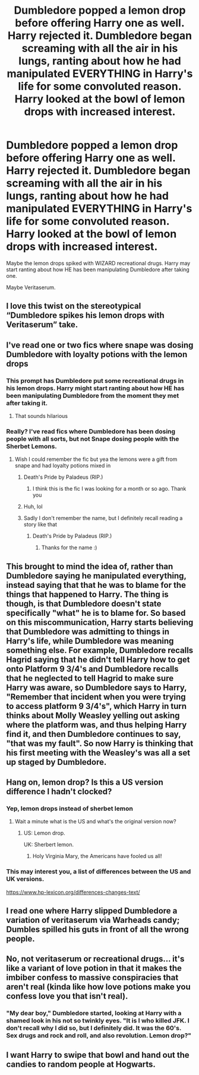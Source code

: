 #+TITLE: Dumbledore popped a lemon drop before offering Harry one as well. Harry rejected it. Dumbledore began screaming with all the air in his lungs, ranting about how he had manipulated EVERYTHING in Harry's life for some convoluted reason. Harry looked at the bowl of lemon drops with increased interest.

* Dumbledore popped a lemon drop before offering Harry one as well. Harry rejected it. Dumbledore began screaming with all the air in his lungs, ranting about how he had manipulated EVERYTHING in Harry's life for some convoluted reason. Harry looked at the bowl of lemon drops with increased interest.
:PROPERTIES:
:Author: Aardwarkthe2nd
:Score: 205
:DateUnix: 1608923101.0
:DateShort: 2020-Dec-25
:FlairText: Prompt
:END:
Maybe the lemon drops spiked with WIZARD recreational drugs. Harry may start ranting about how HE has been manipulating Dumbledore after taking one.

Maybe Veritaserum.


** I love this twist on the stereotypical “Dumbledore spikes his lemon drops with Veritaserum” take.
:PROPERTIES:
:Author: lilaccomma
:Score: 85
:DateUnix: 1608928024.0
:DateShort: 2020-Dec-25
:END:


** I've read one or two fics where snape was dosing Dumbledore with loyalty potions with the lemon drops
:PROPERTIES:
:Author: Aniki356
:Score: 71
:DateUnix: 1608923727.0
:DateShort: 2020-Dec-25
:END:

*** This prompt has Dumbledore put some recreational drugs in his lemon drops. Harry might start ranting about how HE has been manipulating Dumbledore from the moment they met after taking it.
:PROPERTIES:
:Author: Aardwarkthe2nd
:Score: 54
:DateUnix: 1608923914.0
:DateShort: 2020-Dec-25
:END:

**** That sounds hilarious
:PROPERTIES:
:Author: Aniki356
:Score: 22
:DateUnix: 1608923943.0
:DateShort: 2020-Dec-25
:END:


*** Really? I've read fics where Dumbledore has been dosing people with all sorts, but not Snape dosing people with the Sherbet Lemons.
:PROPERTIES:
:Author: Mishcl
:Score: 17
:DateUnix: 1608925870.0
:DateShort: 2020-Dec-25
:END:

**** Wish I could remember the fic but yea the lemons were a gift from snape and had loyalty potions mixed in
:PROPERTIES:
:Author: Aniki356
:Score: 9
:DateUnix: 1608926031.0
:DateShort: 2020-Dec-25
:END:

***** Death's Pride by Paladeus (RIP.)
:PROPERTIES:
:Score: 9
:DateUnix: 1608950997.0
:DateShort: 2020-Dec-26
:END:

****** I think this is the fic I was looking for a month or so ago. Thank you
:PROPERTIES:
:Author: Aniki356
:Score: 5
:DateUnix: 1608956344.0
:DateShort: 2020-Dec-26
:END:


***** Huh, lol
:PROPERTIES:
:Author: Mishcl
:Score: 2
:DateUnix: 1608926199.0
:DateShort: 2020-Dec-25
:END:


***** Sadly I don't remember the name, but I definitely recall reading a story like that
:PROPERTIES:
:Author: tribblite
:Score: 1
:DateUnix: 1608935781.0
:DateShort: 2020-Dec-26
:END:

****** Death's Pride by Paladeus (RIP.)
:PROPERTIES:
:Score: 4
:DateUnix: 1608956592.0
:DateShort: 2020-Dec-26
:END:

******* Thanks for the name :)
:PROPERTIES:
:Author: tribblite
:Score: 2
:DateUnix: 1608956785.0
:DateShort: 2020-Dec-26
:END:


** This brought to mind the idea of, rather than Dumbledore saying he manipulated everything, instead saying that that he was to blame for the things that happened to Harry. The thing is though, is that Dumbledore doesn't state specifically "what" he is to blame for. So based on this miscommunication, Harry starts believing that Dumbledore was admitting to things in Harry's life, while Dumbledore was meaning something else. For example, Dumbledore recalls Hagrid saying that he didn't tell Harry how to get onto Platform 9 3/4's and Dumbledore recalls that he neglected to tell Hagrid to make sure Harry was aware, so Dumbledore says to Harry, "Remember that incident when you were trying to access platform 9 3/4's", which Harry in turn thinks about Molly Weasley yelling out asking where the platform was, and thus helping Harry find it, and then Dumbledore continues to say, "that was my fault". So now Harry is thinking that his first meeting with the Weasley's was all a set up staged by Dumbledore.
:PROPERTIES:
:Author: Total2Blue
:Score: 15
:DateUnix: 1608961463.0
:DateShort: 2020-Dec-26
:END:


** Hang on, lemon drop? Is this a US version difference I hadn't clocked?
:PROPERTIES:
:Author: ayeayefitlike
:Score: 9
:DateUnix: 1608940277.0
:DateShort: 2020-Dec-26
:END:

*** Yep, lemon drops instead of sherbet lemon
:PROPERTIES:
:Author: AevnNoram
:Score: 19
:DateUnix: 1608943861.0
:DateShort: 2020-Dec-26
:END:

**** Wait a minute what is the US and what's the original version now?
:PROPERTIES:
:Author: naomide
:Score: 4
:DateUnix: 1608947723.0
:DateShort: 2020-Dec-26
:END:

***** US: Lemon drop.

UK: Sherbert lemon.
:PROPERTIES:
:Author: Syssareth
:Score: 17
:DateUnix: 1608948395.0
:DateShort: 2020-Dec-26
:END:

****** Holy Virginia Mary, the Americans have fooled us all!
:PROPERTIES:
:Author: GreyWyre
:Score: 11
:DateUnix: 1608951293.0
:DateShort: 2020-Dec-26
:END:


*** This may interest you, a list of differences between the US and UK versions.

[[https://www.hp-lexicon.org/differences-changes-text/]]
:PROPERTIES:
:Author: Termsndconditions
:Score: 7
:DateUnix: 1608975904.0
:DateShort: 2020-Dec-26
:END:


** I read one where Harry slipped Dumbledore a variation of veritaserum via Warheads candy; Dumbles spilled his guts in front of all the wrong people.
:PROPERTIES:
:Author: amethyst_lover
:Score: 4
:DateUnix: 1608959457.0
:DateShort: 2020-Dec-26
:END:


** No, not veritaserum or recreational drugs... it's like a variant of love potion in that it makes the imbiber confess to massive conspiracies that aren't real (kinda like how love potions make you confess love you that isn't real).
:PROPERTIES:
:Author: Avigorus
:Score: 4
:DateUnix: 1608969949.0
:DateShort: 2020-Dec-26
:END:

*** "My dear boy," Dumbledore started, looking at Harry with a shamed look in his not so twinkly eyes. "It is I who killed JFK. I don't recall why I did so, but I definitely did. It was the 60's. Sex drugs and rock and roll, and also revolution. Lemon drop?"
:PROPERTIES:
:Author: Brilliant_Sea
:Score: 3
:DateUnix: 1609178453.0
:DateShort: 2020-Dec-28
:END:


** I want Harry to swipe that bowl and hand out the candies to random people at Hogwarts.
:PROPERTIES:
:Author: Termsndconditions
:Score: 4
:DateUnix: 1608975950.0
:DateShort: 2020-Dec-26
:END:
